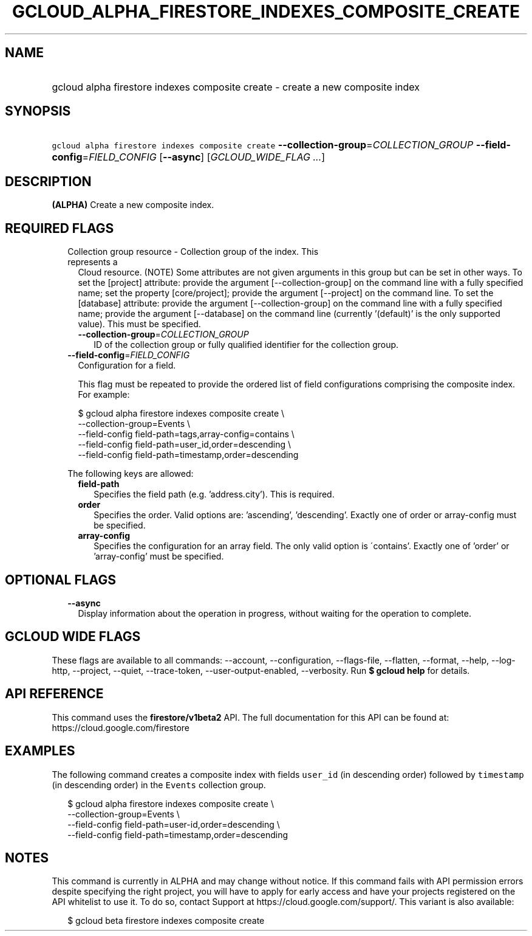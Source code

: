 
.TH "GCLOUD_ALPHA_FIRESTORE_INDEXES_COMPOSITE_CREATE" 1



.SH "NAME"
.HP
gcloud alpha firestore indexes composite create \- create a new composite index



.SH "SYNOPSIS"
.HP
\f5gcloud alpha firestore indexes composite create\fR \fB\-\-collection\-group\fR=\fICOLLECTION_GROUP\fR \fB\-\-field\-config\fR=\fIFIELD_CONFIG\fR [\fB\-\-async\fR] [\fIGCLOUD_WIDE_FLAG\ ...\fR]



.SH "DESCRIPTION"

\fB(ALPHA)\fR Create a new composite index.



.SH "REQUIRED FLAGS"

.RS 2m
.TP 2m

Collection group resource \- Collection group of the index. This represents a
Cloud resource. (NOTE) Some attributes are not given arguments in this group but
can be set in other ways. To set the [project] attribute: provide the argument
[\-\-collection\-group] on the command line with a fully specified name; set the
property [core/project]; provide the argument [\-\-project] on the command line.
To set the [database] attribute: provide the argument [\-\-collection\-group] on
the command line with a fully specified name; provide the argument
[\-\-database] on the command line (currently '(default)' is the only supported
value). This must be specified.


.RS 2m
.TP 2m
\fB\-\-collection\-group\fR=\fICOLLECTION_GROUP\fR
ID of the collection group or fully qualified identifier for the collection
group.

.RE
.sp
.TP 2m
\fB\-\-field\-config\fR=\fIFIELD_CONFIG\fR
Configuration for a field.

This flag must be repeated to provide the ordered list of field configurations
comprising the composite index. For example:

.RS 2m
$ gcloud alpha firestore indexes composite create \e
    \-\-collection\-group=Events \e
    \-\-field\-config field\-path=tags,array\-config=contains \e
    \-\-field\-config field\-path=user_id,order=descending \e
    \-\-field\-config field\-path=timestamp,order=descending
.RE

The following keys are allowed:

.RS 2m
.TP 2m
\fBfield\-path\fR
Specifies the field path (e.g. 'address.city'). This is required.

.TP 2m
\fBorder\fR
Specifies the order. Valid options are: 'ascending', 'descending'. Exactly one
of order or array\-config must be specified.

.TP 2m
\fBarray\-config\fR
Specifies the configuration for an array field. The only valid option is
\'contains'. Exactly one of 'order' or 'array\-config' must be specified.


.RE
.RE
.sp

.SH "OPTIONAL FLAGS"

.RS 2m
.TP 2m
\fB\-\-async\fR
Display information about the operation in progress, without waiting for the
operation to complete.


.RE
.sp

.SH "GCLOUD WIDE FLAGS"

These flags are available to all commands: \-\-account, \-\-configuration,
\-\-flags\-file, \-\-flatten, \-\-format, \-\-help, \-\-log\-http, \-\-project,
\-\-quiet, \-\-trace\-token, \-\-user\-output\-enabled, \-\-verbosity. Run \fB$
gcloud help\fR for details.



.SH "API REFERENCE"

This command uses the \fBfirestore/v1beta2\fR API. The full documentation for
this API can be found at: https://cloud.google.com/firestore



.SH "EXAMPLES"

The following command creates a composite index with fields \f5user_id\fR (in
descending order) followed by \f5timestamp\fR (in descending order) in the
\f5Events\fR collection group.

.RS 2m
$ gcloud alpha firestore indexes composite create \e
    \-\-collection\-group=Events \e
    \-\-field\-config field\-path=user\-id,order=descending \e
    \-\-field\-config field\-path=timestamp,order=descending
.RE



.SH "NOTES"

This command is currently in ALPHA and may change without notice. If this
command fails with API permission errors despite specifying the right project,
you will have to apply for early access and have your projects registered on the
API whitelist to use it. To do so, contact Support at
https://cloud.google.com/support/. This variant is also available:

.RS 2m
$ gcloud beta firestore indexes composite create
.RE

